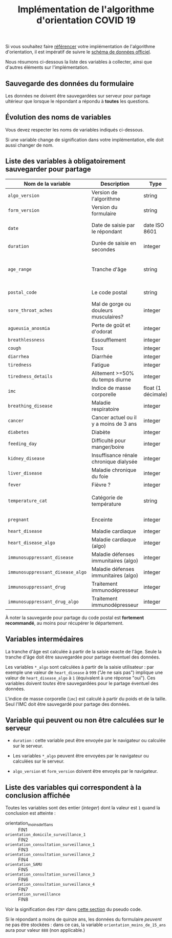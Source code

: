 #+title: Implémentation de l'algorithme d'orientation COVID 19

Si vous souhaitez faire [[file:referencement.org][référencer]] votre implémentation de
l'algorithme d'orientation, il est impératif de suivre le [[https://github.com/Delegation-numerique-en-sante/covid19-algorithme-orientation/blob/master/docs/json/openapi3.json][schéma de
données officiel]].

Nous résumons ci-dessous la liste des variables à collecter, ainsi que
d'autres éléments sur l'implémentation.

** Sauvegarde des données du formulaire

Les données ne doivent être sauvegardées sur serveur pour partage
ultérieur que lorsque le répondant a répondu à *toutes* les questions.

** Évolution des noms de variables

Vous devez respecter les noms de variables indiqués ci-dessous.

Si une variable change de signification dans votre implémentation,
elle doit aussi changer de nom.

** Liste des variables à obligatoirement sauvegarder pour partage

| Nom de la variable             | Description                            | Type               | Exemple                                              |
|--------------------------------+----------------------------------------+--------------------+------------------------------------------------------|
| =algo_version=                   | Version de l'algorithme                | string             | "2020-03-30"                                         |
| =form_version=                   | Version du formulaire                  | string             | "2020-03-30"                                         |
| =date=                           | Date de saisie par le répondant        | date ISO 8601      | 2020-04-02T05:24:57.711-00:00                        |
| =duration=                       | Durée de saisie en secondes            | integer            | 316                                                  |
|--------------------------------+----------------------------------------+--------------------+------------------------------------------------------|
| =age_range=                      | Tranche d'âge                          | string             | "inf_15" "from_15_to_49" "from_50_to_69" ou "sup_70" |
| =postal_code=                    | Le code postal                         | string             | "75019" ou "63XXX"                                   |
|--------------------------------+----------------------------------------+--------------------+------------------------------------------------------|
| =sore_throat_aches=              | Mal de gorge ou douleurs musculaires?  | integer            | 0 ou 1                                               |
| =agueusia_anosmia=               | Perte de goût et d'odorat              | integer            | 0 ou 1                                               |
| =breathlessness=                 | Essoufflement                          | integer            | 0 ou 1                                               |
| =cough=                          | Toux                                   | integer            | 0 ou 1                                               |
| =diarrhea=                       | Diarrhée                               | integer            | 0 ou 1                                               |
| =tiredness=                      | Fatigue                                | integer            | 0 ou 1                                               |
| =tiredness_details=              | Alitement >=50% du temps diurne        | integer            | 0 ou 1                                               |
|--------------------------------+----------------------------------------+--------------------+------------------------------------------------------|
| =imc=                            | Indice de masse corporelle             | float (1 décimale) | 29.8                                                 |
| =breathing_disease=              | Maladie respiratoire                   | integer            | 0 ou 1                                               |
| =cancer=                         | Cancer actuel ou il y a moins de 3 ans | integer            | 0 ou 1                                               |
| =diabetes=                       | Diabète                                | integer            | 0 ou 1                                               |
| =feeding_day=                    | Difficulté pour manger/boire           | integer            | 0 ou 1                                               |
| =kidney_disease=                 | Insuffisance rénale chronique dialysée | integer            | 0 ou 1                                               |
| =liver_disease=                  | Maladie chronique du foie              | integer            | 0 ou 1                                               |
|--------------------------------+----------------------------------------+--------------------+------------------------------------------------------|
| =fever=                          | Fièvre ?                               | integer            | 0 ou 1                                               |
| =temperature_cat=                | Catégorie de température               | string             | "inf_35.5" "35.5-37.7" "37.7-38.9" "sup_39" "NSP"    |
|--------------------------------+----------------------------------------+--------------------+------------------------------------------------------|
| =pregnant=                       | Enceinte                               | integer            | 0 ou 1 ou 888 (non applicable)                       |
|--------------------------------+----------------------------------------+--------------------+------------------------------------------------------|
| =heart_disease=                  | Maladie cardiaque                      | integer            | 0 ou 1 ou 999                                        |
| =heart_disease_algo=             | Maladie cardiaque (algo)               | integer            | 0 ou 1                                               |
| =immunosuppressant_disease=      | Maladie défenses immunitaires (algo)   | integer            | 0 ou 1 ou 999                                        |
| =immunosuppressant_disease_algo= | Maladie défenses immunitaires (algo)   | integer            | 0 ou 1                                               |
| =immunosuppressant_drug=         | Traitement immunodépresseur            | integer            | 0 ou 1 ou 999                                        |
| =immunosuppressant_drug_algo=    | Traitement immunodépresseur            | integer            | 0 ou 1                                               |

À noter la sauvegarde pour partage du code postal est *fortement
recommandé*, au moins pour récupérer le département.

** Variables intermédaires

La tranche d'âge est calculée à partir de la saisie exacte de l'âge.
Seule la tranche d'âge doit être sauvegardée pour partage éventuel des
données.

Les variables =*_algo= sont calculées à partir de la saisie
utilisateur : par exemple une valeur de =heart_disease= à =999= ("Je ne
sais pas") implique une valeur de =heart_disease_algo= à =1= (équivalent à
une réponse "oui").  Ces variables doivent /toutes/ être sauvegardées
pour le partage éventuel des données.

L'indice de masse corporelle (=imc=) est calculé à partir du poids et de
la taille.  Seul l'IMC doit être sauvegardé pour partage des données.

** Variable qui peuvent ou non être calculées sur le serveur

- =duration= : cette variable peut être envoyée par le navigateur ou
  calculée sur le serveur.

- Les variables =*_algo= peuvent être envoyées par le navigateur ou
  calculées sur le serveur.

- =algo_version= et =form_version= doivent être envoyés par le navigateur.

** Liste des variables qui correspondent à la conclusion affichée

Toutes les variables sont des entier (/integer/) dont la valeur est =1=
quand la conclusion est atteinte :

- orientation_moins_de_15_ans :: FIN1
- =orientation_domicile_surveillance_1= :: FIN2
- =orientation_consultation_surveillance_1= :: FIN3
- =orientation_consultation_surveillance_2= :: FIN4
- =orientation_SAMU= :: FIN5
- =orientation_consultation_surveillance_3= :: FIN6
- =orientation_consultation_surveillance_4= :: FIN7
- =orientation_surveillance= :: FIN8

Voir la signification des =FIN*= dans [[https://github.com/Delegation-numerique-en-sante/covid19-algorithme-orientation/blob/master/pseudo-code.org#conclusions-possibles][cette section]] du pseudo code.

Si le répondant a moins de quinze ans, les données du formulaire
/peuvent/ ne pas être stockées : dans ce cas, la variable
=orientation_moins_de_15_ans= aura pour valeur =888= (non applicable.)

